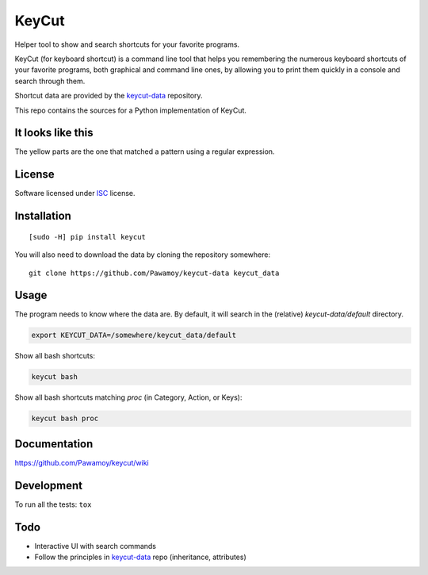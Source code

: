 ======
KeyCut
======

.. start-badges


|travis|
|codecov|
|landscape|
|version|
|wheel|
|pyup|
|gitter|


.. |travis| image:: https://travis-ci.org/Pawamoy/keycut.svg?branch=master
    :alt: Travis-CI Build Status
    :target: https://travis-ci.org/Pawamoy/keycut/

.. |codecov| image:: https://codecov.io/github/Pawamoy/keycut/coverage.svg?branch=master
    :alt: Coverage Status
    :target: https://codecov.io/github/Pawamoy/keycut/

.. |landscape| image:: https://landscape.io/github/Pawamoy/keycut/master/landscape.svg?style=flat
    :target: https://landscape.io/github/Pawamoy/keycut/
    :alt: Code Quality Status

.. |pyup| image:: https://pyup.io/repos/github/pawamoy/keycut/shield.svg
    :target: https://pyup.io/repos/github/pawamoy/keycut/
    :alt: Updates

.. |gitter| image:: https://badges.gitter.im/Pawamoy/keycut.svg
    :alt: Join the chat at https://gitter.im/Pawamoy/keycut
    :target: https://gitter.im/Pawamoy/keycut?utm_source=badge&utm_medium=badge&utm_campaign=pr-badge&utm_content=badge

.. |version| image:: https://img.shields.io/pypi/v/keycut.svg?style=flat
    :alt: PyPI Package latest release
    :target: https://pypi.python.org/pypi/keycut/

.. |wheel| image:: https://img.shields.io/pypi/wheel/keycut.svg?style=flat
    :alt: PyPI Wheel
    :target: https://pypi.python.org/pypi/keycut/


.. end-badges

Helper tool to show and search shortcuts for your favorite programs.

KeyCut (for keyboard shortcut) is a command line tool
that helps you remembering the numerous keyboard shortcuts
of your favorite programs, both graphical and command line ones,
by allowing you to print them quickly in a console and search through them.

Shortcut data are provided by the `keycut-data`_ repository.

This repo contains the sources for a Python implementation of KeyCut.

It looks like this
==================

The yellow parts are the one that matched a pattern using a regular expression.

.. image:: http://i.imgur.com/ZaqTOUb.png

License
=======

Software licensed under `ISC`_ license.

.. _ISC : https://www.isc.org/downloads/software-support-policy/isc-license/

Installation
============

::

    [sudo -H] pip install keycut

You will also need to download the data by cloning the repository somewhere:

::

    git clone https://github.com/Pawamoy/keycut-data keycut_data

Usage
=====

The program needs to know where the data are. By default, it will search
in the (relative) `keycut-data/default` directory.

.. code:: bash

    export KEYCUT_DATA=/somewhere/keycut_data/default

Show all bash shortcuts:

.. code:: bash

    keycut bash

Show all bash shortcuts matching *proc* (in Category, Action, or Keys):

.. code:: bash

    keycut bash proc


Documentation
=============

https://github.com/Pawamoy/keycut/wiki

Development
===========

To run all the tests: ``tox``

Todo
====

- Interactive UI with search commands
- Follow the principles in `keycut-data`_ repo (inheritance, attributes)

.. _keycut-data : https://github.com/Pawamoy/keycut-data
.. _keycut-data README : https://github.com/Pawamoy/keycut-data/blob/master/README.md
